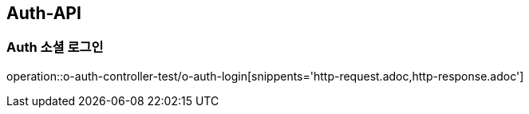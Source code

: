 [[Auth-API]]
== Auth-API

[[Auth-소셜로그인]]
=== Auth 소셜 로그인

operation::o-auth-controller-test/o-auth-login[snippents='http-request.adoc,http-response.adoc']